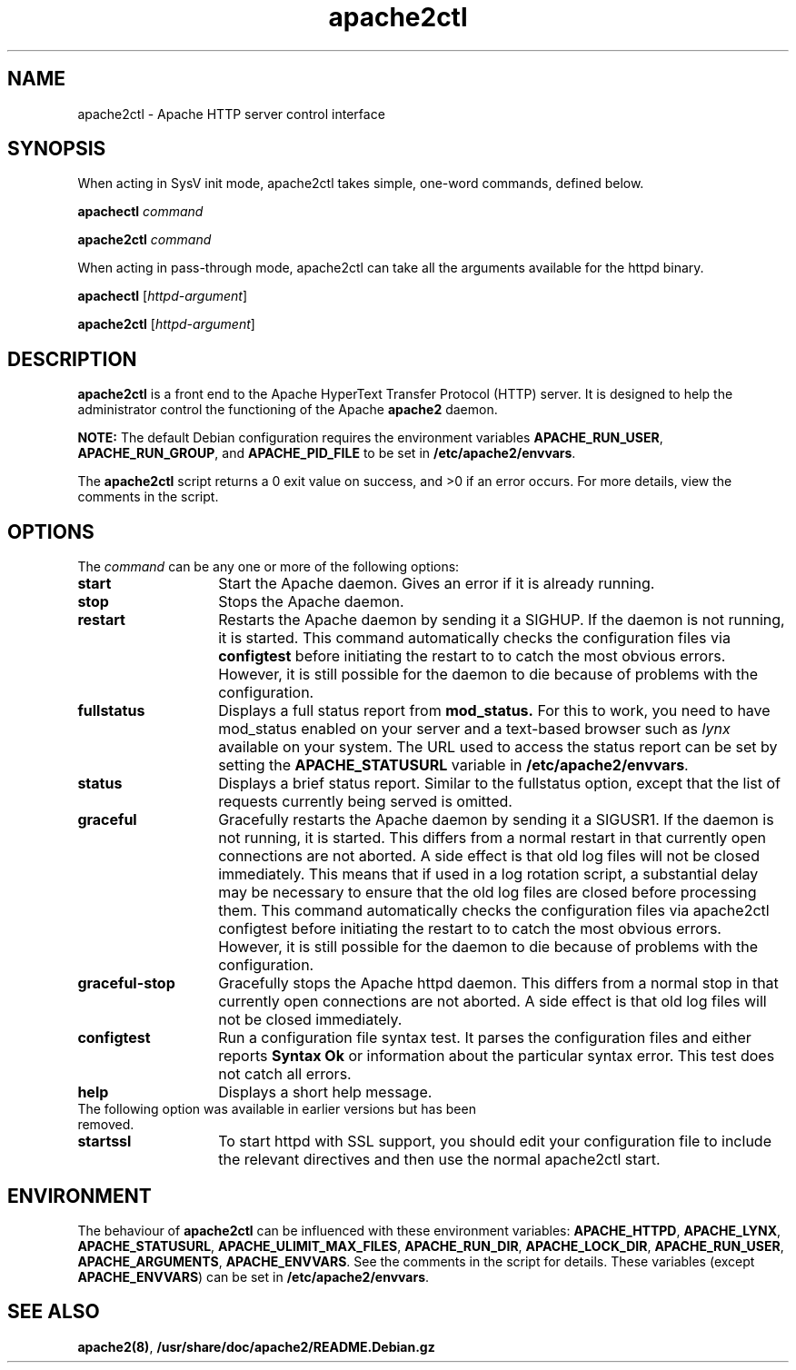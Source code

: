.TH apache2ctl 8 "April 2008"
.\" The Apache Software License, Version 1.1
.\"
.\" Copyright (c) 2000-2002 The Apache Software Foundation.  All rights
.\" reserved.
.\"
.\" Redistribution and use in source and binary forms, with or without
.\" modification, are permitted provided that the following conditions
.\" are met:
.\"
.\" 1. Redistributions of source code must retain the above copyright
.\"    notice, this list of conditions and the following disclaimer.
.\"
.\" 2. Redistributions in binary form must reproduce the above copyright
.\"    notice, this list of conditions and the following disclaimer in
.\"    the documentation and/or other materials provided with the
.\"    distribution.
.\"
.\" 3. The end-user documentation included with the redistribution,
.\"    if any, must include the following acknowledgment:
.\"       "This product includes software developed by the
.\"        Apache Software Foundation (http://www.apache.org/)."
.\"    Alternately, this acknowledgment may appear in the software itself,
.\"    if and wherever such third-party acknowledgments normally appear.
.\"
.\" 4. The names "Apache" and "Apache Software Foundation" must
.\"    not be used to endorse or promote products derived from this
.\"    software without prior written permission. For written
.\"    permission, please contact apache@apache.org.
.\"
.\" 5. Products derived from this software may not be called "Apache",
.\"    nor may "Apache" appear in their name, without prior written
.\"    permission of the Apache Software Foundation.
.\"
.\" THIS SOFTWARE IS PROVIDED ``AS IS'' AND ANY EXPRESSED OR IMPLIED
.\" WARRANTIES, INCLUDING, BUT NOT LIMITED TO, THE IMPLIED WARRANTIES
.\" OF MERCHANTABILITY AND FITNESS FOR A PARTICULAR PURPOSE ARE
.\" DISCLAIMED.  IN NO EVENT SHALL THE APACHE SOFTWARE FOUNDATION OR
.\" ITS CONTRIBUTORS BE LIABLE FOR ANY DIRECT, INDIRECT, INCIDENTAL,
.\" SPECIAL, EXEMPLARY, OR CONSEQUENTIAL DAMAGES (INCLUDING, BUT NOT
.\" LIMITED TO, PROCUREMENT OF SUBSTITUTE GOODS OR SERVICES; LOSS OF
.\" USE, DATA, OR PROFITS; OR BUSINESS INTERRUPTION) HOWEVER CAUSED AND
.\" ON ANY THEORY OF LIABILITY, WHETHER IN CONTRACT, STRICT LIABILITY,
.\" OR TORT (INCLUDING NEGLIGENCE OR OTHERWISE) ARISING IN ANY WAY OUT
.\" OF THE USE OF THIS SOFTWARE, EVEN IF ADVISED OF THE POSSIBILITY OF
.\" SUCH DAMAGE.
.\"
.\" This software consists of voluntary contributions made by many
.\" individuals on behalf of the Apache Software Foundation.  For more
.\" information on the Apache Software Foundation, please see
.\" <http://www.apache.org/>.
.\"
.SH NAME
apache2ctl \- Apache HTTP server control interface
.SH SYNOPSIS
When acting in SysV init mode, apache2ctl takes simple, one-word commands,
defined below.
.PP
.B apachectl 
.I command
.PP
.B apache2ctl 
.I command
.PP
When acting in pass-through mode, apache2ctl can take all the arguments available
for the httpd binary.
.PP
.B apachectl 
.RI [ httpd-argument ]
.PP
.B apache2ctl 
.RI [ httpd-argument ]
.PP
.SH DESCRIPTION
.B apache2ctl
is a front end to the Apache HyperText Transfer Protocol (HTTP) 
server.  It is designed to help the administrator control the 
functioning of the Apache 
.B apache2
daemon.  
.PP
.B NOTE: 
The default Debian configuration requires the environment variables
.BR APACHE_RUN_USER ,
.BR APACHE_RUN_GROUP ,
and
.B APACHE_PID_FILE
to be set in 
.BR /etc/apache2/envvars .
.PP
The 
.B apache2ctl
script returns a 0 exit value on success, and >0 if an error 
occurs.  For more details, view the comments in the script.
.PP
.SH OPTIONS
The \fIcommand\fP can be any one or more of the following options:
.TP 14
.BI start
Start the Apache daemon.  Gives an error if it is already running.
.TP
.BI stop
Stops the Apache daemon.
.TP
.BI restart
Restarts the Apache daemon by sending it a SIGHUP.  If the daemon
is not running, it is started.
This command automatically checks the configuration files via 
.BI configtest
before initiating the restart to to catch  the  most obvious  errors.
However, it is still possible for the daemon to die because of problems
with the configuration.
.TP
.BI fullstatus
Displays a full status report from 
.B mod_status. 
For this to work, you need to have mod_status enabled on your server 
and a text-based browser such as \fIlynx\fP available on your system.  The
URL used to access the status report can be set by setting the
.B APACHE_STATUSURL
variable in 
.BR /etc/apache2/envvars .
.TP
.BI status
Displays a brief status report. Similar to the fullstatus option,
except that the list of requests currently being served is omitted.
.TP
.BI graceful
Gracefully restarts the Apache daemon by sending it a SIGUSR1.  If
the daemon is not running, it is started.  This differs from a
normal restart in that currently open connections are not aborted.
A side effect is that old log files will not be closed immediately.
This means that if used in a log rotation script, a substantial delay may be
necessary to ensure that the old log files are closed before processing them.
This command automatically checks the configuration files via apache2ctl
configtest before initiating the restart to to catch the most obvious errors.
However, it is still possible for the daemon to die because of problems with
the configuration.
.TP
.BI graceful-stop
Gracefully stops the Apache httpd daemon.
This differs from a normal stop in that currently open connections are not
aborted.
A side effect is that old log files will not be closed immediately.
.TP
.BI configtest
Run a configuration file syntax test. It parses the configuration
files and either reports 
.B "Syntax Ok"
or information about the particular syntax error. This test does not catch
all errors.
.TP
.BI help
Displays a short help message.
.TP
The following option was available in earlier versions but has been removed.
.TP
.BI startssl
To start httpd with SSL support, you should edit your configuration file to
include the relevant directives and then use the normal apache2ctl start.
.SH ENVIRONMENT
The behaviour of
.B apache2ctl
can be influenced with these environment variables:
.BR APACHE_HTTPD ,
.BR APACHE_LYNX ,
.BR APACHE_STATUSURL ,
.BR APACHE_ULIMIT_MAX_FILES ,
.BR APACHE_RUN_DIR ,
.BR APACHE_LOCK_DIR ,
.BR APACHE_RUN_USER ,
.BR APACHE_ARGUMENTS ,
.BR APACHE_ENVVARS .
See the comments in the script for details.
These variables (except 
.BR APACHE_ENVVARS )
can be set in
.BR /etc/apache2/envvars .
.SH SEE ALSO
.BR apache2(8) ,
.BR /usr/share/doc/apache2/README.Debian.gz
.

